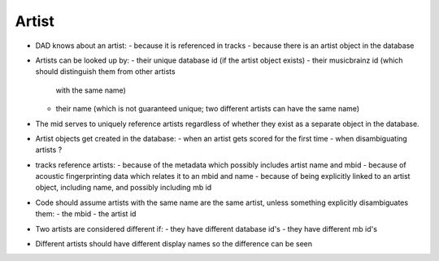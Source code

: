 Artist
------
- DAD knows about an artist:
  - because it is referenced in tracks
  - because there is an artist object in the database

- Artists can be looked up by:
  - their unique database id (if the artist object exists)
  - their musicbrainz id (which should distinguish them from other artists
    with the same name)
  - their name (which is not guaranteed unique; two different artists can
    have the same name)

- The mid serves to uniquely reference artists regardless of whether they
  exist as a separate object in the database.

- Artist objects get created in the database:
  - when an artist gets scored for the first time
  - when disambiguating artists ?

- tracks reference artists:
  - because of the metadata which possibly includes artist name and mbid
  - because of acoustic fingerprinting data which relates it to an mbid and name
  - because of being explicitly linked to an artist object, including name, and possibly including mb id

- Code should assume artists with the same name are the same artist, unless
  something explicitly disambiguates them:
  - the mbid
  - the artist id

- Two artists are considered different if:
  - they have different database id's
  - they have different mb id's

- Different artists should have different display names so the difference
  can be seen
